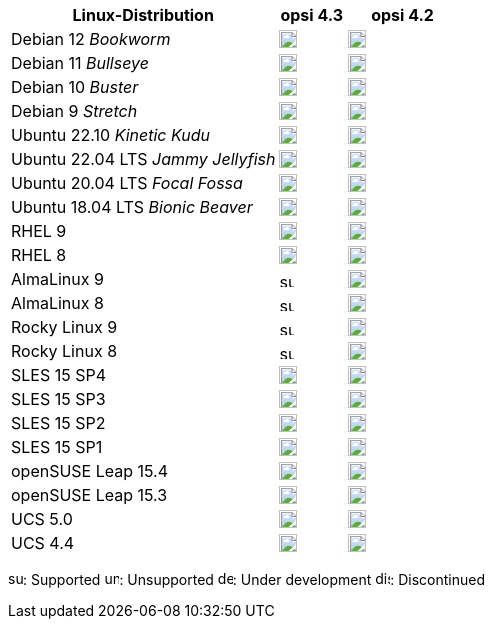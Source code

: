 ////
; Copyright (c) uib GmbH (www.uib.de)
; This documentation is owned by uib
; and published under the german creative commons by-sa license
; see:
; https://creativecommons.org/licenses/by-sa/3.0/de/
; https://creativecommons.org/licenses/by-sa/3.0/de/legalcode
; english:
; https://creativecommons.org/licenses/by-sa/3.0/
; https://creativecommons.org/licenses/by-sa/3.0/legalcode
;
; credits: http://www.opsi.org/credits/
////


:Author:    uib GmbH
:Email:     info@uib.de
:Date:      30.06.2023
:Revision:  4.3
:toclevels: 6
:doctype:   book
:icons:     font
:xrefstyle: full

[cols="12,3,5"]
|====
|Linux-Distribution | opsi 4.3 | opsi 4.2

|Debian 12 _Bookworm_  | image:supported.png[width=18] | image:unsupported.png[width=18]
|Debian 11 _Bullseye_  | image:supported.png[width=18] | image:supported.png[width=18]
|Debian 10 _Buster_  | image:supported.png[width=18] | image:supported.png[width=18]
|Debian 9 _Stretch_  | image:unsupported.png[width=18] | image:discontinued.png[width=18]
|Ubuntu 22.10 _Kinetic Kudu_ | image:supported.png[width=18] | image:unsupported.png[width=18]
|Ubuntu 22.04 LTS _Jammy Jellyfish_      | image:supported.png[width=18] | image:supported.png[width=18]
|Ubuntu 20.04 LTS _Focal Fossa_      | image:supported.png[width=18] | image:supported.png[width=18]
|Ubuntu 18.04 LTS _Bionic Beaver_    | image:discontinued.png[width=18] | image:supported.png[width=18]
|RHEL 9             | image:supported.png[width=18] | image:supported.png[width=18]
|RHEL 8             | image:supported.png[width=18] | image:supported.png[width=18]
|AlmaLinux 9       | image:supported.png[width=15] | image:supported.png[width=18]
|AlmaLinux 8       | image:supported.png[width=15] | image:supported.png[width=18]
|Rocky Linux 9      | image:supported.png[width=15] | image:supported.png[width=18]
|Rocky Linux 8      | image:supported.png[width=15] | image:supported.png[width=18]
|SLES 15 SP4        | image:supported.png[width=18] | image:supported.png[width=18]
|SLES 15 SP3        | image:supported.png[width=18] | image:supported.png[width=18]
|SLES 15 SP2        | image:supported.png[width=18] | image:supported.png[width=18]
|SLES 15 SP1        | image:supported.png[width=18] | image:supported.png[width=18]
|openSUSE Leap 15.4 | image:supported.png[width=18] | image:supported.png[width=18]
|openSUSE Leap 15.3 | image:unsupported.png[width=18] | image:discontinued.png[width=18]
|UCS 5.0            | image:supported.png[width=18] | image:supported.png[width=18]
|UCS 4.4            | image:supported.png[width=18] | image:discontinued.png[width=18]
|====

image:supported.png[width=15]: Supported
image:unsupported.png[width=15]: Unsupported
image:develop.png[width=15]: Under development
image:discontinued.png[width=15]: Discontinued
